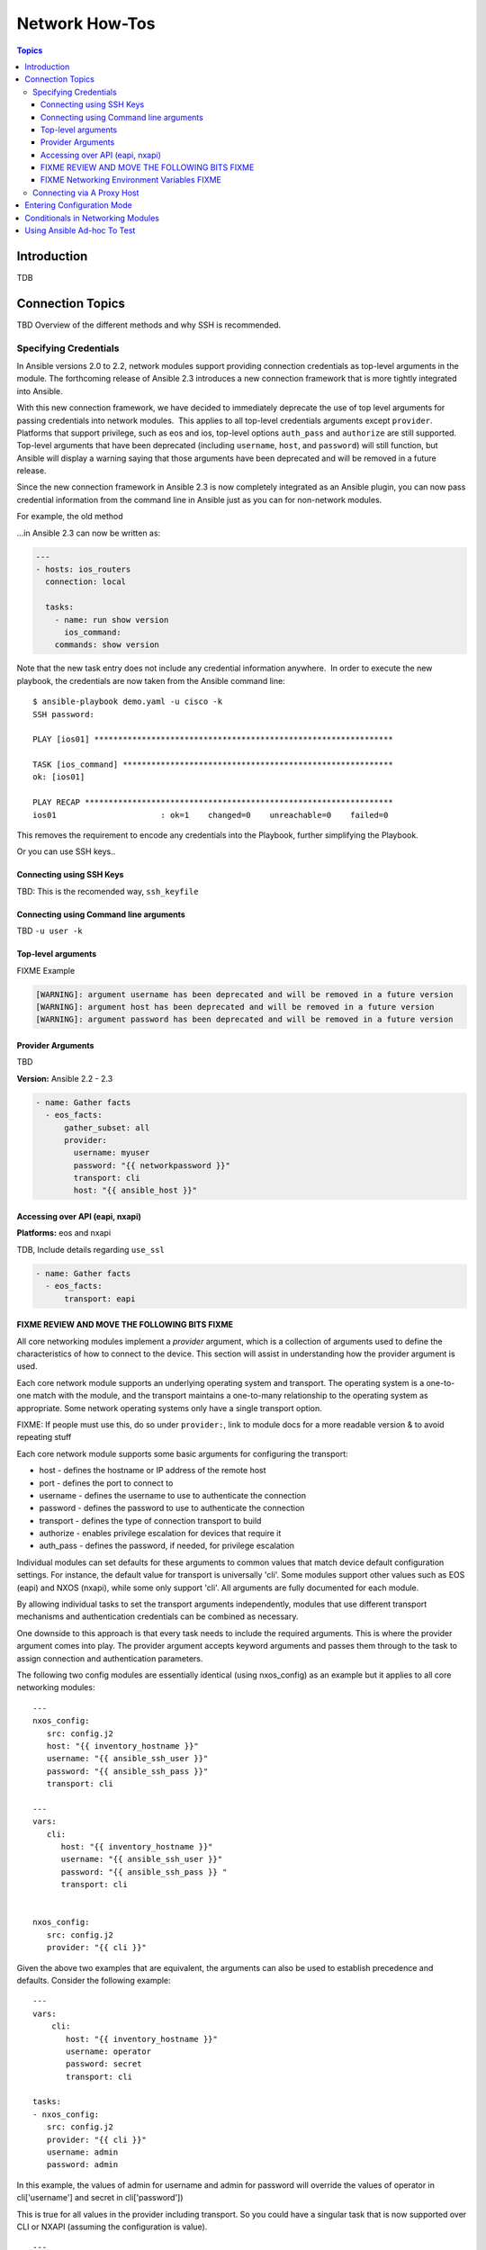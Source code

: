 .. _network_howto:

***************
Network How-Tos
***************

.. contents:: Topics

Introduction
============

TDB

Connection Topics
=================

TBD Overview of the different methods and why SSH is recommended.

Specifying Credentials
----------------------

.. note: Which playbook style should I use?

   If you are starting Networking in Ansible 2.3 we recommend using FIXME name for 2.3 style FIXME. As that is the format that will be supported long term.
   Where ever possible we suggest using `cli` with SSH keys.



In Ansible versions 2.0 to 2.2, network modules support providing connection credentials as top-level arguments in the module. The forthcoming release of Ansible 2.3 introduces a new connection framework that is more tightly integrated into Ansible.

With this new connection framework, we have decided to immediately deprecate the use of top level arguments for passing credentials into network modules.  This applies to all top-level credentials arguments except ``provider``. Platforms that support privilege, such as eos and ios, top-level options ``auth_pass`` and ``authorize`` are still supported. Top-level arguments that have been deprecated (including ``username``, ``host``, and ``password``) will still function, but Ansible will display a warning saying that those arguments have been deprecated and will be removed in a future release.

Since the new connection framework in Ansible 2.3 is now completely integrated as an Ansible plugin, you can now pass credential information from the command line in Ansible just as you can for non-network modules.

For example, the old method



...in Ansible 2.3 can now be written as:

.. code-block:: yaml

    ---
    - hosts: ios_routers
      connection: local
     
      tasks:
        - name: run show version
          ios_command:
        commands: show version


Note that the new task entry does not include any credential information anywhere.  In order to execute the new playbook, the credentials are now taken from the Ansible command line::

 $ ansible-playbook demo.yaml -u cisco -k
 SSH password:

 PLAY [ios01] ***************************************************************

 TASK [ios_command] *********************************************************
 ok: [ios01]

 PLAY RECAP *****************************************************************
 ios01                      : ok=1    changed=0    unreachable=0    failed=0


This removes the requirement to encode any credentials into the Playbook, further simplifying the Playbook.

Or you can use SSH keys..


Connecting using SSH Keys
^^^^^^^^^^^^^^^^^^^^^^^^^

TBD: This is the recomended way, ``ssh_keyfile``

Connecting using Command line arguments
^^^^^^^^^^^^^^^^^^^^^^^^^^^^^^^^^^^^^^^

TBD ``-u user -k``

Top-level arguments
^^^^^^^^^^^^^^^^^^^


FIXME Example


.. code-block:: yaml

   [WARNING]: argument username has been deprecated and will be removed in a future version
   [WARNING]: argument host has been deprecated and will be removed in a future version
   [WARNING]: argument password has been deprecated and will be removed in a future version


.. note: Don't use this

   We suggest you move away from this form and use ``provider:`` (LINK) or better yet SSH keys are your earliest convenience. Support for this method will be removed in FIXME x.y

Provider Arguments
^^^^^^^^^^^^^^^^^^

TBD

**Version:** Ansible 2.2 - 2.3

.. code-block:: yaml

   - name: Gather facts
     - eos_facts:
         gather_subset: all
         provider:
           username: myuser
           password: "{{ networkpassword }}"
           transport: cli
           host: "{{ ansible_host }}"


Accessing over API (eapi, nxapi)
^^^^^^^^^^^^^^^^^^^^^^^^^^^^^^^^

**Platforms:** eos and nxapi

TDB, Include details regarding ``use_ssl``

.. code-block:: yaml

   - name: Gather facts
     - eos_facts:
         transport: eapi



FIXME REVIEW AND MOVE THE FOLLOWING BITS FIXME
^^^^^^^^^^^^^^^^^^^^^^^^^^^^^^^^^^^^^^^^^^^^^^

All core networking modules implement a *provider* argument, which is a collection of arguments used to define the characteristics of how to connect to the device.  This section will assist in understanding how the provider argument is used.


Each core network module supports an underlying operating system and transport.  The operating system is a one-to-one match with the module, and the transport maintains a one-to-many relationship to the operating system as appropriate. Some network operating systems only have a single transport option.



FIXME: If people must use this, do so under ``provider:``, link to module docs for a more readable version & to avoid repeating stuff

Each core network module supports some basic arguments for configuring the transport:

* host - defines the hostname or IP address of the remote host
* port - defines the port to connect to
* username - defines the username to use to authenticate the connection
* password - defines the password to use to authenticate the connection
* transport - defines the type of connection transport to build
* authorize - enables privilege escalation for devices that require it
* auth_pass  - defines the password, if needed, for privilege escalation

Individual modules can set defaults for these arguments to common values that match device default configuration settings.  For instance, the default value for transport is universally 'cli'.  Some modules support other values such as EOS (eapi) and NXOS (nxapi), while some only support 'cli'.  All arguments are fully documented for each module.

By allowing individual tasks to set the transport arguments independently, modules that use different transport mechanisms and authentication credentials can be combined as necessary.

One downside to this approach is that every task needs to include the required arguments.  This is where the provider argument comes into play. The provider argument accepts keyword arguments and passes them through to the task to assign connection and authentication parameters.

The following two config modules are essentially identical (using nxos_config) as an example but it applies to all core networking modules::


    ---
    nxos_config:
       src: config.j2
       host: "{{ inventory_hostname }}"
       username: "{{ ansible_ssh_user }}"
       password: "{{ ansible_ssh_pass }}"
       transport: cli

    ---
    vars:
       cli:
          host: "{{ inventory_hostname }}"
          username: "{{ ansible_ssh_user }}"
          password: "{{ ansible_ssh_pass }} "
          transport: cli


    nxos_config:
       src: config.j2
       provider: "{{ cli }}"

Given the above two examples that are equivalent, the arguments can also be used to establish precedence and defaults.  Consider the following example::

    ---
    vars:
        cli:
           host: "{{ inventory_hostname }}"
           username: operator
           password: secret
           transport: cli

    tasks:
    - nxos_config:
       src: config.j2
       provider: "{{ cli }}"
       username: admin
       password: admin


In this example, the values of admin for username and admin for password will override the values of operator in cli['username'] and secret in cli['password'])

This is true for all values in the provider including transport.  So you could have a singular task that is now supported over CLI or NXAPI (assuming the configuration is value). ::


    ---
    vars:
        cli:
           host: "{{ inventory_hostname }}"
           username: operator
           password: secret
           transport: cli

    tasks:
      - nxos_config:
          src: config.j2
          provider: "{{ cli }}"
          transport: nxapi

If all values are provided via the provider argument, the rules for requirements are still honored for the module.   For instance, take the following scenario::

    ---
    vars:
      conn:
         password: cisco_pass
         transport: cli

    tasks:
    - nxos_config:
      src: config.j2
      provider: "{{ conn }}"

Running the above task will cause an error to be generated with a message that required parameters are missing.  ::

    "msg": "missing required arguments: username,host"

Overall, this provides a very granular level of control over how credentials are used with modules.  It provides the playbook designer maximum control for changing context during a playbook run as needed.

.. _networking_environment_variables:

FIXME Networking Environment Variables FIXME
^^^^^^^^^^^^^^^^^^^^^^^^^^^^^^^^^^^^^^^^^^^^

FIXME This needs documenting somewhere, and most likely with RST field table

The following environment variables are available to Ansible networking modules:

username ANSIBLE_NET_USERNAME
password ANSIBLE_NET_PASSWORD
ssh_keyfile ANSIBLE_NET_SSH_KEYFILE
authorize ANSIBLE_NET_AUTHORIZE
auth_pass ANSIBLE_NET_AUTH_PASS


FIXME, not sure why this is here, need to say why it's relevant and link to the offical source (where?) in other Ansible docs

Variables are evaulated in the following order, listed from lowest to highest priority:

* Default
* Environment
* Provider
* Task arguments




Connecting via A Proxy Host
---------------------------

**Platforms:** Any

The new connection framework in Ansible 2.3 no longer supports the use of the
``delegate_to`` directive.  In order to use a bastion or intermediate jump host
to connect to network devices, network modules now support the use of
``ProxyCommand``.

To use ``ProxyCommand`` configure the proxy settings in the Ansible inventory
file to specify the proxy host.

.. code-block:: ini

    [nxos]
    nxos01
    nxos02

    [nxos:vars]
    ansible_ssh_common_args='-o ProxyCommand="ssh -W %h:%p -q bastion01"'


With the configuration above, simply build and run the playbook as normal with
no additional changes necessary.  The network module will now connect to the
network device by first connecting to the host specified in
``ansible_ssh_common_args`` which is ``bastion01`` in the above example.

.. warning: ``delegate_to``

   Note that in Ansible 2.3 ``delegate_to`` is not supported for Network modules.


.. notes: Using ``ProxyCommand`` with passwords via variables

   It is a feature that SSH doesn't support providing passwords via environment variables.
   This is done to prevent secrets from leaking out, for example in ``ps`` output.

   We recommend using SSH Keys, and if needed and ssh-agent, where ever possible.


Entering Configuration Mode
===========================

**Platforms:** eos and ios

This occurs when you attempt to run a task that requires privileged mode in a user mode shell.

For example:

.. code-block:: yaml

	TASK [ios_system : configure name_servers] *****************************************************************************
	task path:
	fatal: [ios-csr1000v]: FAILED! => {
	    "changed": false,
	    "failed": true,
	   "msg": "unable to enter configuration mode",
	    "rc": 255
	}

Suggestions to resolve:

Add ``authorize: yes`` to the task. For example:

.. code-block:: yaml

	- name: configure hostname
	  ios_system:
	    hostname: foo
	    authorize: yes
	  register: result

If the user requires a password to go into privileged mode, this can be specified with ``auth_pass``; if ``auth_pass`` isn't set the environment variable ``ANSIBLE_NET_AUTHORIZE`` will be used instead.


Add `authorize: yes` to the task. For example:

.. code-block:: yaml

	- name: configure hostname
	  ios_system:
            provider:
              authorize: yes
              auth_pass: "{{ mypasswordvar }}"
	  register: result


Conditionals in Networking Modules
====================================

Ansible allows you to use conditionals to control the flow of your playbooks. Ansible networking command modules use the following unique conditional statements.

* eq - Equal
* neq - Not equal
* gt - Greater than
* ge - Greater than or equal
* lt - Less than
* le - Less than or equal
* contains - Object contains specified item


Conditional statements evalute the results from the commands that are
executed remotely on the device.  Once the task executes the command
set, the wait_for argument can be used to evalute the results before
returning control to the Ansible playbook.

For example::

    ---
    - name: wait for interface to be admin enabled
      eos_command:
          commands:
              - show interface Ethernet4 | json
          wait_for:
              - "result[0].interfaces.Ethernet4.interfaceStatus eq connected"

In the above example task, the command :code:`show interface Ethernet4 | json`
is executed on the remote device and the results are evaluated.  If
the path
:code:`(result[0].interfaces.Ethernet4.interfaceStatus)` is not equal to
"connected", then the command is retried.  This process continues
until either the condition is satisfied or the number of retries has
expired (by default, this is 10 retries at 1 second intervals).

The commands module can also evaluate more than one set of command
results in an interface.  For instance::

    ---
    - name: wait for interfaces to be admin enabled
      eos_command:
          commands:
              - show interface Ethernet4 | json
              - show interface Ethernet5 | json
          wait_for:
              - "result[0].interfaces.Ethernet4.interfaceStatus eq connected"
              - "result[1].interfaces.Ethernet4.interfaceStatus eq connected"

In the above example, two commands are executed on the
remote device, and the results are evaluated.  By specifying the result
index value (0 or 1), the correct result output is checked against the
conditional.

The wait_for argument must always start with result and then the
command index in [], where 0 is the first command in the commands list,
1 is the second command, 2 is the third and so on.



Using Ansible Ad-hoc To Test
============================

**Platforms:** Any

With the connection plugins introduced in Ansible 2.3, running ad-hoc commands
is relatively easy.  Since the new connection framework is integrated into
Ansible as a plugin, network modules can be run by specifying credential
details at the command line.

.. code:`ansible -m ios_command -a "commands='show version'" -u cisco -k -c local ios01`

The command string above will run the ``ios_command`` module and provide the
argument ``commands`` with the value of ``"show version"``.  The ``-u cisco``
and ``-k`` switches will set the username and prompt for the SSH password
accordingly.  The ``-c local`` will specify the connection type to use is
local finally ``ios01`` is the inventory host to run the command against.  The
resulting output is shown below.

.. code-block:: yaml

	ansible -m ios_command -a "commands='show version'" -u cisco -k -c local ios01
	SSH password:
	ios01 | SUCCESS => {
		"changed": false,
		"stdout": [
			"Cisco IOS Software, IOSv Software (VIOS-ADVENTERPRISEK9-M), Version 15.6(2)T, RELEASE SOFTWARE (fc2)\nTechnical Support: http://www.cisco.com/techsupport\nCopyright (c) 1986-2016 by Cisco Systems, Inc.\nCompiled Tue 22-Mar-16 16:19 by prod_rel_team\n\n\nROM: Bootstrap program is IOSv\n\nios1 uptime is 5 weeks, 1 day, 13 hours, 16 minutes\nSystem returned to ROM by reload\nSystem image file is \"flash0:/vios-adventerprisek9-m\"\nLast reload reason: Unknown reason\n\n\n\nThis product contains cryptographic features and is subject to United\nStates and local country laws governing import, export, transfer and\nuse. Delivery of Cisco cryptographic products does not imply\nthird-party authority to import, export, distribute or use encryption.\nImporters, exporters, distributors and users are responsible for\ncompliance with U.S. and local country laws. By using this product you\nagree to comply with applicable laws and regulations. If you are unable\nto comply with U.S. and local laws, return this product immediately.\n\nA summary of U.S. laws governing Cisco cryptographic products may be found at:\nhttp://www.cisco.com/wwl/export/crypto/tool/stqrg.html\n\nIf you require further assistance please contact us by sending email to\nexport@cisco.com.\n\nCisco IOSv (revision 1.0) with  with 472441K/50176K bytes of memory.\nProcessor board ID 9BNV53XPBXODQRAB0K2SY\n3 Gigabit Ethernet interfaces\nDRAM configuration is 72 bits wide with parity disabled.\n256K bytes of non-volatile configuration memory.\n2097152K bytes of ATA System CompactFlash 0 (Read/Write)\n0K bytes of ATA CompactFlash 1 (Read/Write)\n0K bytes of ATA CompactFlash 2 (Read/Write)\n10080K bytes of ATA CompactFlash 3 (Read/Write)\n\n\n\nConfiguration register is 0x0"
		],
		"stdout_lines": [
			[
				"Cisco IOS Software, IOSv Software (VIOS-ADVENTERPRISEK9-M), Version 15.6(2)T, RELEASE SOFTWARE (fc2)",
				"Technical Support: http://www.cisco.com/techsupport",
				"Copyright (c) 1986-2016 by Cisco Systems, Inc.",
				"Compiled Tue 22-Mar-16 16:19 by prod_rel_team",
				"",
				"",
				"ROM: Bootstrap program is IOSv",
				"",
				"ios1 uptime is 5 weeks, 1 day, 13 hours, 16 minutes",
				"System returned to ROM by reload",
				"System image file is \"flash0:/vios-adventerprisek9-m\"",
				"Last reload reason: Unknown reason",
				"",
				"",
				"",
				"This product contains cryptographic features and is subject to United",
				"States and local country laws governing import, export, transfer and",
				"use. Delivery of Cisco cryptographic products does not imply",
				"third-party authority to import, export, distribute or use encryption.",
				"Importers, exporters, distributors and users are responsible for",
				"compliance with U.S. and local country laws. By using this product you",
				"agree to comply with applicable laws and regulations. If you are unable",
				"to comply with U.S. and local laws, return this product immediately.",
				"",
				"A summary of U.S. laws governing Cisco cryptographic products may be found at:",
				"http://www.cisco.com/wwl/export/crypto/tool/stqrg.html",
				"",
				"If you require further assistance please contact us by sending email to",
				"export@cisco.com.",
				"",
				"Cisco IOSv (revision 1.0) with  with 472441K/50176K bytes of memory.",
				"Processor board ID 9BNV53XPBXODQRAB0K2SY",
				"3 Gigabit Ethernet interfaces",
				"DRAM configuration is 72 bits wide with parity disabled.",
				"256K bytes of non-volatile configuration memory.",
				"2097152K bytes of ATA System CompactFlash 0 (Read/Write)",
				"0K bytes of ATA CompactFlash 1 (Read/Write)",
				"0K bytes of ATA CompactFlash 2 (Read/Write)",
				"10080K bytes of ATA CompactFlash 3 (Read/Write)",
				"",
				"",
				"",
				"Configuration register is 0x0"
			]
		]
	}


